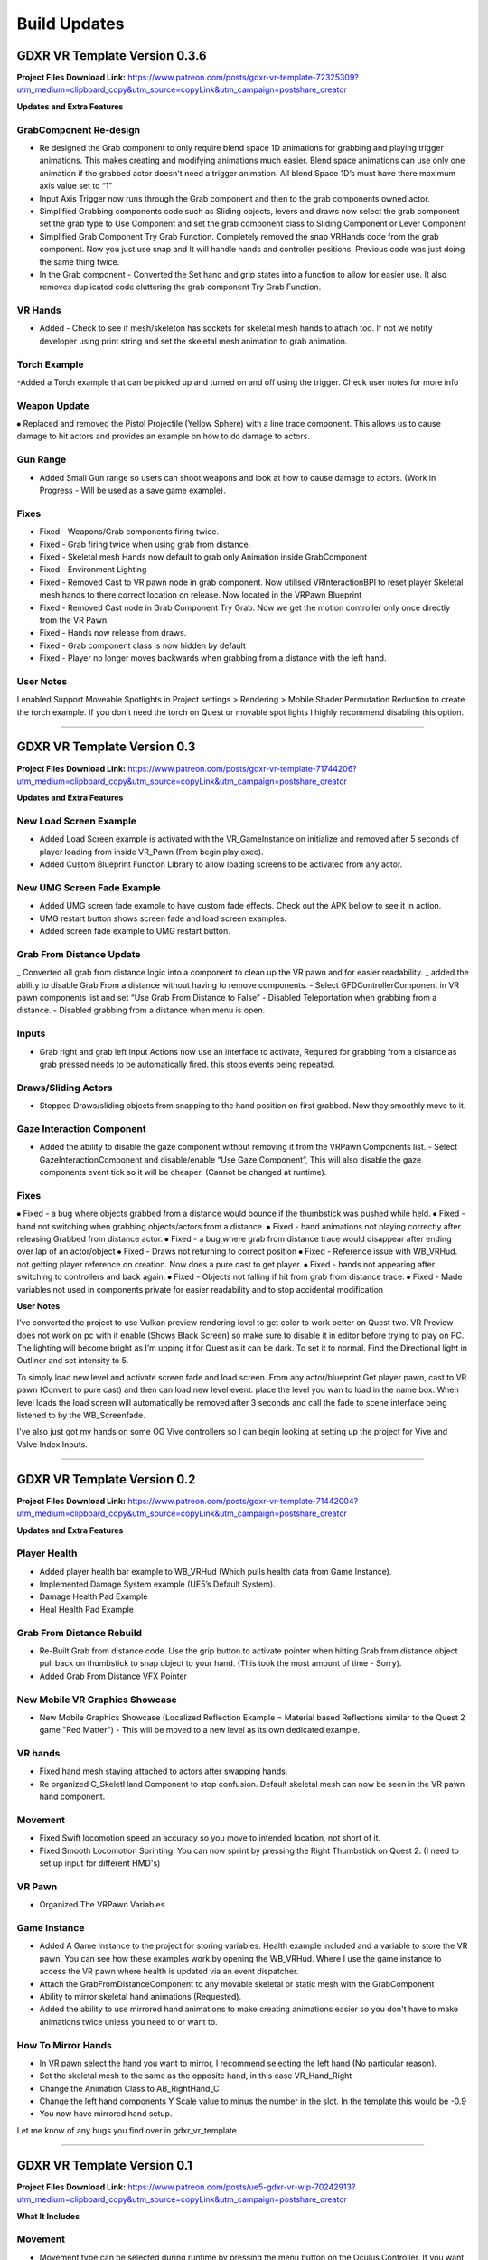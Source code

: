 Build Updates
=============

**GDXR VR Template Version 0.3.6**
^^^^^^^^^^^^^^^^^^^^^^^^^^^^^^^^^^

**Project Files Download Link:**
https://www.patreon.com/posts/gdxr-vr-template-72325309?utm_medium=clipboard_copy&utm_source=copyLink&utm_campaign=postshare_creator

**Updates and Extra Features**

**GrabComponent Re-design**
---------------------------

- Re designed the Grab component to only require blend space 1D animations for grabbing and playing trigger animations. This makes creating and modifying animations much easier. Blend space animations can use only one animation if the grabbed actor doesn't need a trigger animation. All blend Space 1D’s must have there maximum axis value set to “1”
- Input Axis Trigger now runs through the Grab component and then to the grab components owned actor.
- Simplified Grabbing components code such as Sliding objects, levers and draws now select the grab component set the grab type to Use Component and set the grab component class to Sliding Component or Lever Component
- Simplified Grab Component Try Grab Function. Completely removed the snap VRHands code from the grab component. Now you just use snap and It will handle hands and controller positions. Previous code was just doing the same thing twice.
- In the Grab component - Converted the Set hand and grip states into a function to allow for easier use. It also removes duplicated code cluttering the grab component Try Grab Function.

**VR Hands**
------------
- Added - Check to see if mesh/skeleton has sockets for skeletal mesh hands to attach too. If not we notify developer using print string and set the skeletal mesh animation to grab animation.

**Torch Example**
-----------------

-Added a Torch example that can be picked up and turned on and off using the trigger. Check user notes for more info

**Weapon Update**
-----------------

⦁ Replaced and removed the Pistol Projectile (Yellow Sphere) with a line trace component. This allows us to cause damage to hit actors and provides an example on how to do damage to actors.

**Gun Range**
-------------

- Added Small Gun range so users can shoot weapons and look at how to cause damage to actors. (Work in Progress - Will be used as a save game example). 

**Fixes**
---------
- Fixed - Weapons/Grab components firing twice.
- Fixed - Grab firing twice when using grab from distance.
- Fixed - Skeletal mesh Hands now default to grab only Animation inside GrabComponent
- Fixed - Environment Lighting
- Fixed - Removed Cast to VR pawn node in grab component. Now utilised VRInteractionBPI to reset player Skeletal mesh hands to there correct location on release. Now located in the VRPawn Blueprint
- Fixed - Removed Cast node in Grab Component Try Grab. Now we get the motion controller only once directly from the VR Pawn.
- Fixed - Hands now release from draws.
- Fixed - Grab component class is now hidden by default 
- Fixed - Player no longer moves backwards when grabbing from a distance with the left hand.

**User Notes**
--------------

I enabled Support Moveable Spotlights in Project settings > Rendering > Mobile Shader Permutation Reduction to create the torch example. If you don't need the torch on Quest or movable spot lights I highly recommend disabling this option.

----------------------------------------------------------------------------------------------------------------------------------------------------------------------

**GDXR VR Template Version 0.3**
^^^^^^^^^^^^^^^^^^^^^^^^^^^^^^

**Project Files Download Link:**
https://www.patreon.com/posts/gdxr-vr-template-71744206?utm_medium=clipboard_copy&utm_source=copyLink&utm_campaign=postshare_creator

**Updates and Extra Features**

**New Load Screen Example**
---------------------------

- Added Load Screen example is activated with the VR_GameInstance on initialize and removed after 5 seconds of player loading from inside VR_Pawn (From begin play exec).
- Added Custom Blueprint Function Library to allow loading screens to be activated from any actor.

**New UMG Screen Fade Example**
-------------------------------

- Added UMG screen fade example to have custom fade effects. Check out the APK bellow to see it in action.
- UMG restart button shows screen fade and load screen examples. 
- Added screen fade example to UMG restart button.

**Grab From Distance Update**
-----------------------------

_ Converted all grab from distance logic into a component to clean up the VR pawn and for easier readability.
_ added the ability to disable Grab From a distance without having to remove components. - Select GFDControllerComponent in VR pawn components list and set “Use Grab From Distance to False”
- Disabled Teleportation when grabbing from a distance.
- Disabled grabbing from a distance when menu is open.

**Inputs**
----------

- Grab right and grab left Input Actions now use an interface to activate, Required for grabbing from a distance as grab pressed needs to be automatically fired. this stops events being repeated.

**Draws/Sliding Actors**
------------------------

- Stopped Draws/sliding objects from snapping to the hand position on first grabbed. Now they smoothly move to it.

**Gaze Interaction Component**
------------------------------
- Added the ability to disable the gaze component without removing it from the VRPawn Components list. - Select GazeInteractionComponent and disable/enable “Use Gaze Component”, This will also disable the gaze components event tick so it will be cheaper. (Cannot be changed at runtime).

**Fixes**
---------
⦁ Fixed - a bug where objects grabbed from a distance would bounce if the thumbstick was pushed while held.
⦁ Fixed - hand not switching when grabbing objects/actors from a distance.
⦁ Fixed - hand animations not playing correctly after releasing Grabbed from distance actor.
⦁ Fixed - a bug where grab from distance trace would disappear after ending over lap of an actor/object
⦁ Fixed - Draws not returning to correct position
⦁ Fixed - Reference issue with WB_VRHud. not getting player reference on creation. Now does a pure cast to get player.
⦁ Fixed - hands not appearing after switching to controllers and back again.
⦁ Fixed - Objects not falling if hit from grab from distance trace.
⦁ Fixed - Made variables not used in components private for easier readability and to stop accidental modification

**User Notes**

I’ve converted the project to use Vulkan preview rendering level to get color to work better on Quest two. VR Preview does not work on pc with it enable (Shows Black Screen) so make sure to disable it in editor before trying to play on PC. The lighting will become bright as I’m upping it for Quest as it can be dark. To set it to normal. Find the Directional light in Outliner and set intensity to 5. 

To simply load new level and activate screen fade and load screen. From any actor/blueprint Get player pawn, cast to VR pawn (Convert to pure cast) and then can load new level event. place the level you wan to load in the name box. When level loads the load screen will automatically be removed after 3 seconds and call the fade to scene interface being listened to by the WB_Screenfade.

I've also just got my hands on some OG Vive controllers so I can begin looking at setting up the project for Vive and Valve Index Inputs.

---------------------------------------------------------------------------------------------------------------------------------------------------------------------

**GDXR VR Template Version 0.2**
^^^^^^^^^^^^^^^^^^^^^^^^^^^^^^^^^^^^^

**Project Files Download Link:**
https://www.patreon.com/posts/gdxr-vr-template-71442004?utm_medium=clipboard_copy&utm_source=copyLink&utm_campaign=postshare_creator

**Updates and Extra Features**

**Player Health**
-----------------
- Added player health bar example to WB_VRHud (Which pulls health data from Game Instance).
- Implemented Damage System example (UE5’s Default System).
- Damage Health Pad Example
- Heal Health Pad Example

**Grab From Distance Rebuild**
------------------------------
- Re-Built Grab from distance code. Use the grip button to activate pointer when hitting Grab from distance object pull back on thumbstick to snap object to your hand. (This took the most amount of time - Sorry).
- Added Grab From Distance VFX Pointer

**New Mobile VR Graphics Showcase**
-----------------------------------
- New Mobile Graphics Showcase (Localized Reflection Example = Material based Reflections similar to the Quest 2 game "Red Matter") - This will be moved to a new level as its own dedicated example. 

**VR hands**
------------
- Fixed hand mesh staying attached to actors after swapping hands.
- Re organized C_SkeletHand Component to stop confusion. Default skeletal mesh can now be seen in the VR pawn hand component. 

**Movement**
------------
- Fixed Swift locomotion speed an accuracy so you move to intended location, not short of it.
- Fixed Smooth Locomotion Sprinting. You can now sprint by pressing the Right Thumbstick on Quest 2. (I need to set up input for different HMD's) 

**VR Pawn**
-----------
- Organized The VRPawn Variables

**Game Instance**
-----------------
- Added A Game Instance to the project for storing variables. Health example included and a variable to store the VR pawn. You can see how these examples work by opening the WB_VRHud. Where I use the game instance to access the VR pawn where health is updated via an event dispatcher. 
- Attach the GrabFromDistanceComponent to any movable skeletal or static mesh with the GrabComponent

- Ability to mirror skeletal hand animations (Requested).
- Added the ability to use mirrored hand animations to make creating animations easier so you don't have to make animations twice unless you need to or want to.

**How To Mirror Hands**
-----------------------

- In VR pawn select the hand you want to mirror, I recommend selecting the left hand (No particular reason). 
- Set the skeletal mesh to the same as the opposite hand, in this case VR_Hand_Right
- Change the Animation Class to AB_RightHand_C 
- Change the left hand components Y Scale value to minus the number in the slot. In the template this would be -0.9 
- You now have mirrored hand setup. 

Let me know of any bugs you find over in gdxr_vr_template

--------------------------------------------------------------------------------------------------------------------------------------------------------------------

**GDXR VR Template Version 0.1**
^^^^^^^^^^^^^^^^^^^^^^^^^^^^^^^^^^^^^

**Project Files Download Link:**
https://www.patreon.com/posts/ue5-gdxr-vr-wip-70242913?utm_medium=clipboard_copy&utm_source=copyLink&utm_campaign=postshare_creator

**What It Includes**

**Movement**
------------

- Movement type can be selected during runtime by pressing the menu button on the Oculus Controller. If you want to only use one type of movement you can open the VR_Pawn and select the boolean "Use Smooth Locomotion" and set it to true.
- If you want Swift movement by default (Currently needs more work) you can set the "Use Smooth Locomotion" boolean to False and Set "UseShiftMovement" To True.
- Setting Both "Use Smooth Locomotion" and "UseShiftMovement" to False will enable teleportation as the default movement method. 

**Snap Move to Location**
-------------------------

- If you with the player to snap to a specific location in the world when Pointed at you can give the actor the tag  "SnapLocation" The VR Pawn will use the 0,0,0 space to move the player there.

**VR Hud**
----------

- By default, there is a VR Hud that is on screen when the project starts its just a UMG Button currently. You can remove this by opening the VR pawn and deleting the VRHudComponent. If you want to use the hud and modify it, you can do this by modifying the WB_VRHud Widget. Make sure VRHud Component is a child of VRHudOffset(Don't delete this). You can move the arrow to control how far away the hud is from the player's camera as it exists in 3D Space.

**Gaze interaction Component**
--------------------------

- The Gaze Interaction component must be a child of the VRPawn Camera if it's being used. (I recommend not using it) as it's currently the only addition that runs on its own event tick.
- With the gaze component, I built in a timer so you can choose how long the user must look at the actor before it activates. Currently set to 2 seconds you can change this duration inside the VRPawn by selecting the GazeInteractionComponent. 
- To activate an actor with it, give the actor the Blueprint interface "VRGaze BPI"
You can then use the event Gaze Hover to receive the activate message. Check out the example Blueprint "BP_GazeExample"

**Climbing**
------------

- Currently, a work in progress as I need to fix a two handed issue. There are two methods of climbing included with the template.
- The First method is based on an actor Tag, you can give a static actor the tag "CanClimb" This is enabled on the White cube under the spectator camera actor.
- The Second Method uses a Physics material to detect the grab. Let's say you have an actor which only has specific areas you want to climb on, you can add the "PM_Climbing" Physics material to it and that will let you climb on anything with that material. The yellow actors can be seen as an example of this.

**Draws and Levers**
--------------------

- These are going to need to be explained in a video. If you need to use them simply duplicate the ones which currently exist and swap out the static meshes. 

**Grab Component**
------------------

- The Grab component contains most of the logic used in the project acting like a middle man for anything interactive.
- The grab component can be applied to any movable actor and must be a child of the skeletal or static mesh you want to interact with. Rotating the grab component after adding it as a child will update the rotation for the held object.
- Every interactable object must have sockets applied to them, three in total.
  - GripPoint
  - RightHand
  - LeftHand

- These are used to set the position of the skeletal hand meshes. I recommend viewing the sword mesh SM_Sword_01 to see how it's set up there. (I will create a video on this).
- Once the grab component is a child of the static mesh or skeletal mesh I recommend selecting the component and changing the Grab Type to "SnapVRHands(Custom Anim)" You can also set the Handheld Anim to grab or another animation if it exists.
- This will be all you need for a single animation object.
- If you want to play another animation using the controller trigger after grabbing it you can Enable "Use Trigger Animation" and then select a trigger animation to use from the drop-down.

**Using VR Hands**
------------------

- To use the VR skeletal mesh hands by Default you can open the VRPawn and Change the Boolean "Use Controllers" to False.
- To interact with UMG while using your hands you can hold the grip button and touch (Not Pull) the trigger to point. Touch the UMG and you should interact with it. 
